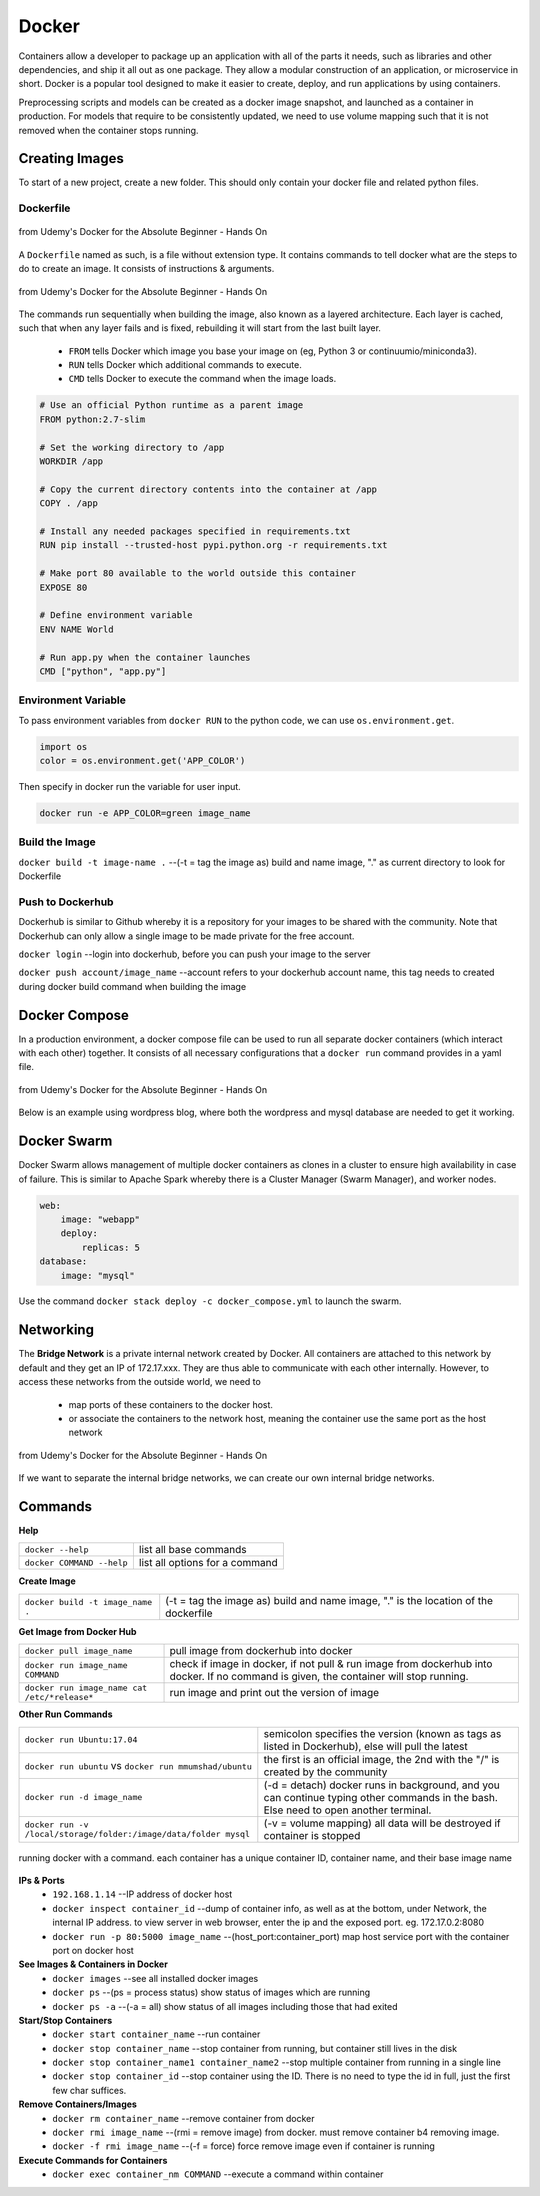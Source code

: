 Docker
=================

Containers allow a developer to package up an application with all of the parts it needs, such as libraries and other dependencies, 
and ship it all out as one package. They allow a modular construction of an application, or microservice in short.
Docker is a popular tool designed to make it easier to create, deploy, and run applications by using containers.

Preprocessing scripts and models can be created as a docker image snapshot, and launched as a container in production.
For models that require to be consistently updated, we need to use volume mapping such that it is not removed when the container stops
running.


Creating Images
--------------------
To start of a new project, create a new folder. This should only contain your docker file and related python files.

Dockerfile
***********

.. figure:: images/docker_build1.png
    :width: 400px
    :align: center

    from Udemy's Docker for the Absolute Beginner - Hands On

A ``Dockerfile`` named as such, is a file without extension type. It contains commands to tell docker what are the steps to do to
create an image. It consists of instructions & arguments.

.. figure:: images/docker_build2.png
    :width: 650px
    :align: center

    from Udemy's Docker for the Absolute Beginner - Hands On

The commands run sequentially when building the image, also known as a layered architecture. 
Each layer is cached, such that when any layer fails and is fixed, rebuilding it will start from the last built layer.


 * ``FROM`` tells Docker which image you base your image on (eg, Python 3 or continuumio/miniconda3).
 * ``RUN`` tells Docker which additional commands to execute.
 * ``CMD`` tells Docker to execute the command when the image loads.

.. code::

    # Use an official Python runtime as a parent image
    FROM python:2.7-slim

    # Set the working directory to /app
    WORKDIR /app

    # Copy the current directory contents into the container at /app
    COPY . /app

    # Install any needed packages specified in requirements.txt
    RUN pip install --trusted-host pypi.python.org -r requirements.txt

    # Make port 80 available to the world outside this container
    EXPOSE 80

    # Define environment variable
    ENV NAME World

    # Run app.py when the container launches
    CMD ["python", "app.py"]

Environment Variable
*********************

To pass environment variables from ``docker RUN`` to the python code, we can use ``os.environment.get``.

.. code:: python

    import os
    color = os.environment.get('APP_COLOR')

Then specify in docker run the variable for user input.

.. code:: bash

    docker run -e APP_COLOR=green image_name

Build the Image
*******************
``docker build -t image-name .`` --(-t = tag the image as) build and name image, "." as current directory to look for Dockerfile

Push to Dockerhub
********************

Dockerhub is similar to Github whereby it is a repository for your images to be shared with the community.
Note that Dockerhub can only allow a single image to be made private for the free account.

``docker login`` --login into dockerhub, before you can push your image to the server

``docker push account/image_name`` --account refers to your dockerhub account name, this tag needs to created during docker build command when building the image


Docker Compose
----------------

In a production environment, a docker compose file can be used to run all separate docker containers (which interact with each other) 
together. It consists of all necessary configurations that a ``docker run`` command provides in a yaml file.

.. figure:: images/docker_compose1.png
    :width: 650px
    :align: center

    from Udemy's Docker for the Absolute Beginner - Hands On

Below is an example using wordpress blog, where both the wordpress and mysql database are needed to get it working.

.. code:: python
    # ":" represents dictionary
    # "-" represents list
    # note that spaces matter in a yaml file
    version: '3'
    services:
    mysql:
        image: "mysql"
        environment:
            - MYSQL_ROOT_PASSWORD=password 
        volumes:
            - "/data/mysql:/var/lib/mysql"
    web:
        image: "wordpress"
        ports:
            - "8080:80"
        environment:
            - WORDPRESS_DB_PASSWORD=password


Docker Swarm
--------------

Docker Swarm allows management of multiple docker containers as clones in a cluster to ensure high availability in case of failure.
This is similar to Apache Spark whereby there is a Cluster Manager (Swarm Manager), and worker nodes.

.. code:: bash

    web:
        image: "webapp"
        deploy:
            replicas: 5
    database:
        image: "mysql"

Use the command ``docker stack deploy -c docker_compose.yml`` to launch the swarm.

Networking
-------------

The **Bridge Network** is a private internal network created by Docker. All containers are attached to this network by default and 
they get an IP of 172.17.xxx. They are thus able to communicate with each other internally. 
However, to access these networks from the outside world, we need to 
 * map ports of these containers to the docker host.
 * or associate the containers to the network host, meaning the container use the same port as the host network

.. figure:: images/docker_network1.png
    :width: 650px
    :align: center

    from Udemy's Docker for the Absolute Beginner - Hands On

If we want to separate the internal bridge networks, we can create our own internal bridge networks.

Commands
----------

**Help**

+---------------------------+-----------------------------------+
| ``docker --help``         |    list all base commands         |
+---------------------------+-----------------------------------+
| ``docker COMMAND --help`` |    list all options for a command |
+---------------------------+-----------------------------------+

**Create Image**

+----------------------------------------------+----------------------------------------------------------+
| ``docker build -t image_name .``             | (-t = tag the image as) build and name                   |
|                                              | image, "." is the location of the dockerfile             |
+----------------------------------------------+----------------------------------------------------------+

**Get Image from Docker Hub**

+----------------------------------------------+----------------------------------------------------------+
| ``docker pull image_name``                   | pull image from dockerhub into docker                    |
+----------------------------------------------+----------------------------------------------------------+
| ``docker run image_name COMMAND``            | check if image in docker, if not                         |
|                                              | pull & run image from dockerhub into docker.             |
|                                              | If no command is given, the container will stop running. |
+----------------------------------------------+----------------------------------------------------------+
| ``docker run image_name cat /etc/*release*`` | run image and print out the version of image             |
+----------------------------------------------+----------------------------------------------------------+

**Other Run Commands**

+------------------------------------------------------------------+--------------------------------------------------------------------------+
| ``docker run Ubuntu:17.04``                                      | semicolon specifies the version (known as tags                           |
|                                                                  | as listed in Dockerhub), else will pull the latest                       |
+------------------------------------------------------------------+--------------------------------------------------------------------------+
| ``docker run ubuntu`` vs                                         | the first is an official image, the 2nd with the                         |
| ``docker run mmumshad/ubuntu``                                   | "/" is created by the community                                          |
+------------------------------------------------------------------+--------------------------------------------------------------------------+
| ``docker run -d image_name``                                     | (-d = detach) docker runs in background, and you can continue typing     |
|                                                                  | other commands in the bash. Else need to open another terminal.          |
+------------------------------------------------------------------+--------------------------------------------------------------------------+
| ``docker run -v /local/storage/folder:/image/data/folder mysql`` | (-v = volume mapping) all data will be destroyed if container is stopped |
+------------------------------------------------------------------+--------------------------------------------------------------------------+

.. figure:: images/docker_cmd.PNG
    :width: 700px
    :align: center

    running docker with a command. each container has a unique container ID, container name, and their base image name

**IPs & Ports**
 * ``192.168.1.14`` --IP address of docker host
 * ``docker inspect container_id`` --dump of container info, as well as at the bottom, under Network, the internal IP address. to view server in web browser, enter the ip and the exposed port. eg. 172.17.0.2:8080
 * ``docker run -p 80:5000 image_name`` --(host_port:container_port) map host service port with the container port on docker host

**See Images & Containers in Docker**
 * ``docker images`` --see all installed docker images
 * ``docker ps`` --(ps = process status) show status of images which are running
 * ``docker ps -a`` --(-a = all) show status of all images including those that had exited

**Start/Stop Containers**
 * ``docker start container_name`` --run container
 * ``docker stop container_name`` --stop container from running, but container still lives in the disk
 * ``docker stop container_name1 container_name2`` --stop multiple container from running in a single line
 * ``docker stop container_id`` --stop container using the ID. There is no need to type the id in full, just the first few char suffices.

**Remove Containers/Images**
 * ``docker rm container_name`` --remove container from docker
 * ``docker rmi image_name`` --(rmi = remove image) from docker. must remove container b4 removing image.
 * ``docker -f rmi image_name`` --(-f = force) force remove image even if container is running

**Execute Commands for Containers**
 * ``docker exec container_nm COMMAND`` --execute a command within container